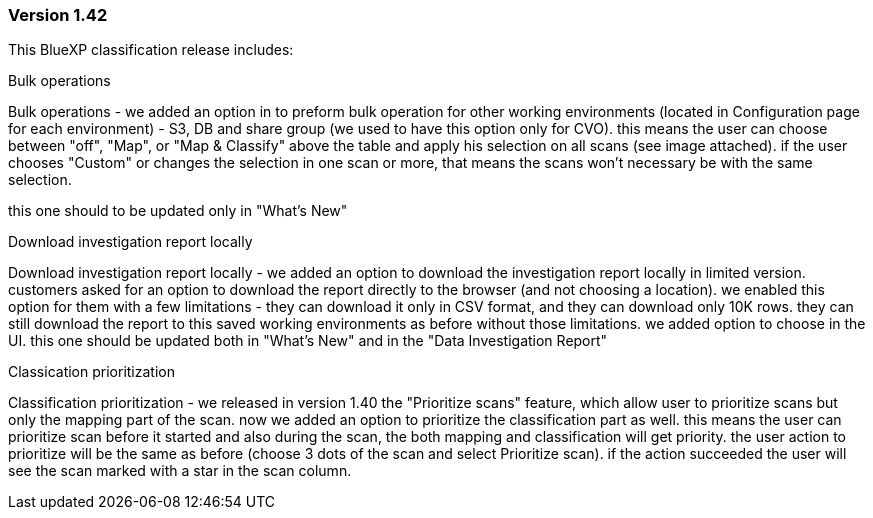 === Version 1.42

This BlueXP classification release includes:

.Bulk operations

Bulk operations - we added an option in to preform bulk operation for other working environments (located in Configuration page for each environment) - S3, DB and share group (we used to have this option only for CVO). this means the user can choose between "off", "Map", or "Map & Classify" above the table and apply his selection on all scans (see image attached). if the user chooses "Custom" or changes the selection in one scan or more, that means the scans won't necessary be with the same selection. 

this one should to be updated only in "What's New"

.Download investigation report locally
Download investigation report locally - we added an option to download the investigation report locally in limited version. customers asked for an option to download the report directly to the browser (and not choosing a location). we enabled this option for them with a few limitations - they can download it only in CSV format, and they can download only 10K rows. they can still download the report to this saved working environments as before without those limitations. we added option to choose in the UI. 
this one should be updated  both in "What's New" and in the "Data Investigation Report"

.Classication prioritization 
Classification prioritization - we released in version 1.40 the "Prioritize scans" feature, which allow user to prioritize scans but only the mapping part of the scan. now we added an option to prioritize the classification part as well. this means the user can prioritize scan before it started and also during the scan, the both mapping and classification will get priority. the user action to prioritize will be the same as before (choose 3 dots of the scan and select Prioritize scan). if the action succeeded the user will see the scan marked with a star in the scan column. 